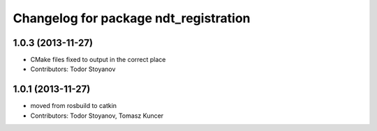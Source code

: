 ^^^^^^^^^^^^^^^^^^^^^^^^^^^^^^^^^^^^^^
Changelog for package ndt_registration
^^^^^^^^^^^^^^^^^^^^^^^^^^^^^^^^^^^^^^

1.0.3 (2013-11-27)
------------------
* CMake files fixed to output in the correct place
* Contributors: Todor Stoyanov

1.0.1 (2013-11-27)
------------------
* moved from rosbuild to catkin 
* Contributors: Todor Stoyanov, Tomasz Kuncer
